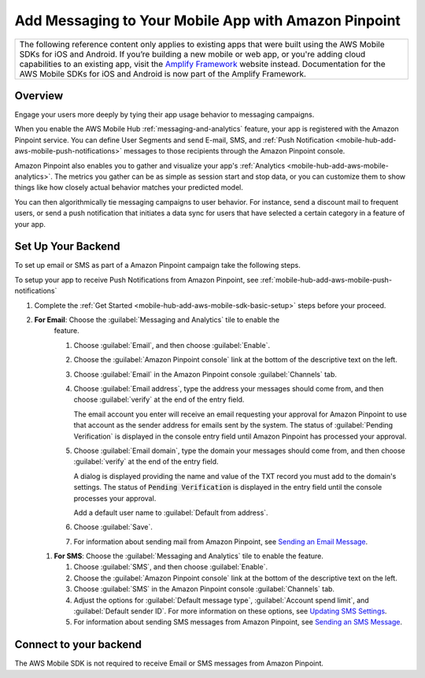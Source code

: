 
.. _mobile-hub-add-aws-mobile-messaging:

#####################################################
Add Messaging to Your Mobile App with Amazon Pinpoint
#####################################################


.. meta::
   :description: Integrate AWS Mobile analytics into your existing mobile app.

.. list-table::
   :widths: 1

   * - The following reference content only applies to existing apps that were built using the AWS Mobile SDKs for iOS and Android. If you’re building a new mobile or web app, or you're adding cloud capabilities to an existing app, visit the `Amplify Framework <https://amzn.to/am-amplify-docs>`__ website instead. Documentation for the AWS Mobile SDKs for iOS and Android is now part of the Amplify Framework.


.. _mobile-hub-add-aws-mobile-messaging-overview:

Overview
========


Engage your users more deeply by tying their app usage behavior to messaging campaigns.

When you enable the AWS Mobile Hub :ref:`messaging-and-analytics` feature, your app is registered with the
Amazon Pinpoint service. You can define User Segments and send E-mail, SMS, and :ref:`Push
Notification <mobile-hub-add-aws-mobile-push-notifications>` messages to those recipients through the Amazon Pinpoint
console.

Amazon Pinpoint also enables you to gather and visualize your app's :ref:`Analytics
<mobile-hub-add-aws-mobile-analytics>`. The metrics you gather can be as simple as session start and stop data,
or you can customize them to show things like how closely actual behavior matches your predicted model.

You can then algorithmically tie messaging campaigns to user behavior. For instance, send a discount
mail to frequent users, or send a push notification that initiates a data sync for users that have
selected a certain category in a feature of your app.


.. _mobile-hub-add-aws-mobile-messaging-set-up-backend:

Set Up Your Backend
===================

To set up email or SMS as part of a Amazon Pinpoint campaign take the following steps.

To setup your app to receive Push Notifications from Amazon Pinpoint, see
:ref:`mobile-hub-add-aws-mobile-push-notifications`

#. Complete the :ref:`Get Started <mobile-hub-add-aws-mobile-sdk-basic-setup>` steps before your proceed.

#. **For Email**: Choose the :guilabel:`Messaging and Analytics` tile to enable the
      feature.

      #. Choose :guilabel:`Email`, and then choose :guilabel:`Enable`.

      #. Choose the :guilabel:`Amazon Pinpoint console` link at the bottom of the descriptive
         text on the left.

      #. Choose :guilabel:`Email` in the Amazon Pinpoint console :guilabel:`Channels` tab.

      #. Choose :guilabel:`Email address`, type the address your messages should come from, and then
         choose :guilabel:`verify` at the end of the entry field.

         The email account you enter will receive an email requesting your approval for
         Amazon Pinpoint to use that account as the sender address for emails sent by the system. The status of :guilabel:`Pending Verification` is
         displayed in the console entry field until Amazon Pinpoint has processed your approval.

      #. Choose :guilabel:`Email domain`, type the domain your messages should come from, and then
         choose :guilabel:`verify` at the end of the entry field.

         A dialog is displayed providing the name and value of the TXT record you must add to the
         domain's settings. The status of :code:`Pending Verification` is displayed in the entry
         field until the console processes your approval.

         Add a default user name to :guilabel:`Default from address`.

      #. Choose :guilabel:`Save`.

      #. For information about sending mail from Amazon Pinpoint, see `Sending an Email Message
         <https://docs.aws.amazon.com/pinpoint/latest/userguide/messages.html#messages-email>`__.

   #. **For SMS**: Choose the :guilabel:`Messaging and Analytics` tile to enable the
      feature.


      #. Choose :guilabel:`SMS`, and then choose :guilabel:`Enable`.

      #. Choose the :guilabel:`Amazon Pinpoint console` link at the bottom of the descriptive
         text on the left.

      #. Choose :guilabel:`SMS` in the Amazon Pinpoint console :guilabel:`Channels` tab.

      #. Adjust the options for :guilabel:`Default message type`, :guilabel:`Account spend limit`,
         and :guilabel:`Default sender ID`. For more information on these options, see `Updating SMS
         Settings <https://docs.aws.amazon.com/pinpoint/latest/userguide/channels-sms-manage.html>`__.

      #. For information about sending SMS messages from Amazon Pinpoint, see `Sending an SMS Message
         <https://docs.aws.amazon.com/pinpoint/latest/userguide/messages.html#messages-sms>`__.


.. _connect-to-your-backend:

Connect to your backend
=======================


The AWS Mobile SDK is not required to receive Email or SMS messages from Amazon Pinpoint.
